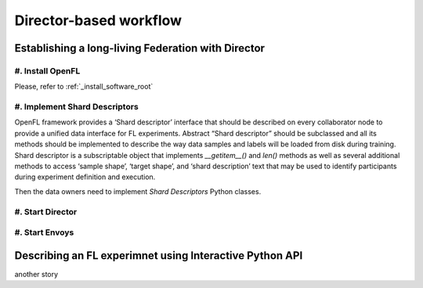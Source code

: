 .. # Copyright (C) 2020 Intel Corporation
.. # Licensed subject to the terms of the separately executed evaluation license agreement between Intel Corporation and you.

.. _director_workflow:

************
Director-based workflow
************

Establishing a long-living Federation with Director
#######################################

#. Install OpenFL 
==================

Please, refer to :ref:`_install_software_root`

#. Implement Shard Descriptors
==================

OpenFL framework provides a ‘Shard descriptor’ interface that should be described on every collaborator node 
to provide a unified data interface for FL experiments. Abstract “Shard descriptor” should be subclassed and 
all its methods should be implemented to describe the way data samples and labels will be loaded from disk 
during training. Shard descriptor is a subscriptable object that implements `__getitem__()` and `len()` methods 
as well as several additional methods to access ‘sample shape’, ‘target shape’, and ‘shard description’ text 
that may be used to identify participants during experiment definition and execution.

Then the data owners need to implement `Shard Descriptors` Python classes. 

#. Start Director
==================

#. Start Envoys
==================

Describing an FL experimnet using Interactive Python API
#######################################

another story